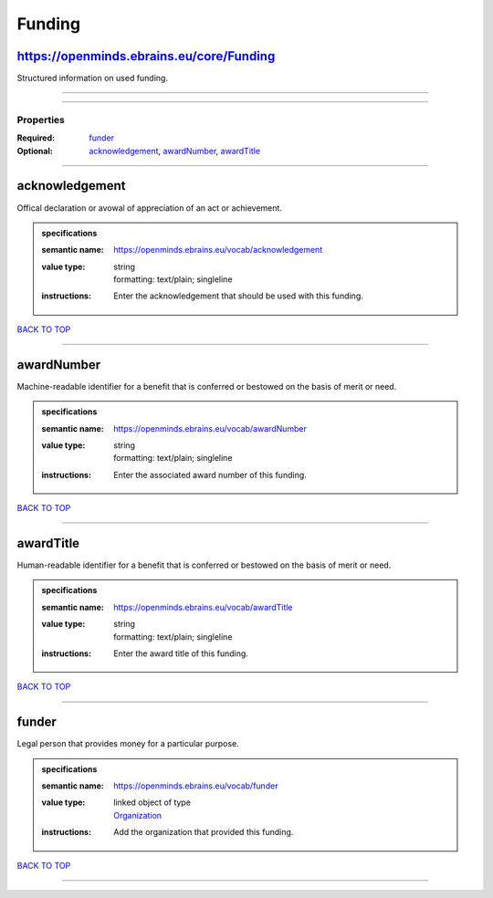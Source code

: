 #######
Funding
#######

https://openminds.ebrains.eu/core/Funding
-----------------------------------------

Structured information on used funding.

------------

------------

**********
Properties
**********

:Required: `funder <funder_heading_>`_
:Optional: `acknowledgement <acknowledgement_heading_>`_, `awardNumber <awardNumber_heading_>`_, `awardTitle <awardTitle_heading_>`_

------------

.. _acknowledgement_heading:

acknowledgement
---------------

Offical declaration or avowal of appreciation of an act or achievement.

.. admonition:: specifications

   :semantic name: https://openminds.ebrains.eu/vocab/acknowledgement
   :value type: | string
                | formatting: text/plain; singleline
   :instructions: Enter the acknowledgement that should be used with this funding.

`BACK TO TOP <Funding_>`_

------------

.. _awardNumber_heading:

awardNumber
-----------

Machine-readable identifier for a benefit that is conferred or bestowed on the basis of merit or need.

.. admonition:: specifications

   :semantic name: https://openminds.ebrains.eu/vocab/awardNumber
   :value type: | string
                | formatting: text/plain; singleline
   :instructions: Enter the associated award number of this funding.

`BACK TO TOP <Funding_>`_

------------

.. _awardTitle_heading:

awardTitle
----------

Human-readable identifier for a benefit that is conferred or bestowed on the basis of merit or need.

.. admonition:: specifications

   :semantic name: https://openminds.ebrains.eu/vocab/awardTitle
   :value type: | string
                | formatting: text/plain; singleline
   :instructions: Enter the award title of this funding.

`BACK TO TOP <Funding_>`_

------------

.. _funder_heading:

funder
------

Legal person that provides money for a particular purpose.

.. admonition:: specifications

   :semantic name: https://openminds.ebrains.eu/vocab/funder
   :value type: | linked object of type
                | `Organization <https://openminds-documentation.readthedocs.io/en/v1.0/schema_specifications/core/actors/organization.html>`_
   :instructions: Add the organization that provided this funding.

`BACK TO TOP <Funding_>`_

------------

